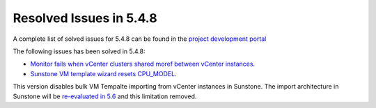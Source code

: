 .. _resolved_issues_548:

Resolved Issues in 5.4.8
--------------------------------------------------------------------------------

A complete list of solved issues for 5.4.8 can be found in the `project development portal <https://github.com/OpenNebula/one/milestone/11?closed=1>`__

The following issues has been solved in 5.4.8:

- `Monitor fails when vCenter clusters shared moref between vCenter instances <https://github.com/OpenNebula/one/issues/1759>`__.
- `Sunstone VM template wizard resets CPU_MODEL <https://github.com/OpenNebula/one/issues/1747>`__.

This version disables bulk VM Tempalte importing from vCenter instances in Sunstone. The import architecture in Sunstone will be `re-evaluated in 5.6 <https://github.com/OpenNebula/one/issues/1653>`__ and this limitation removed.
